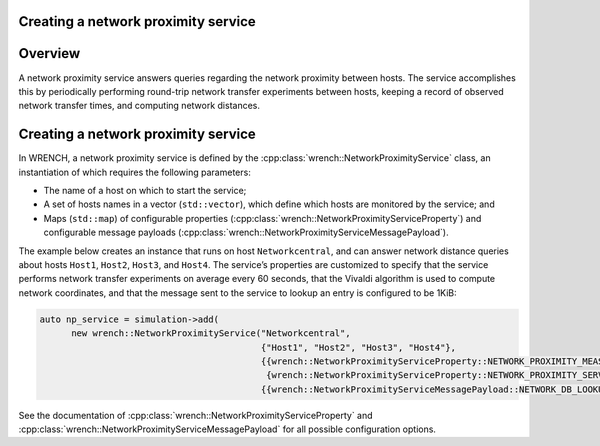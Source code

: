 .. _guide-101-networkproximity:

Creating a network proximity service
====================================

.. _guide-networkproximity-overview:

Overview
========

A network proximity service answers queries regarding the network
proximity between hosts. The service accomplishes this by periodically
performing round-trip network transfer experiments between hosts,
keeping a record of observed network transfer times, and computing
network distances.

.. _guide-networkproximity-creating:

Creating a network proximity service
====================================

In WRENCH, a network proximity service is defined by the
:cpp:class:`wrench::NetworkProximityService` class, an instantiation of which
requires the following parameters:

-  The name of a host on which to start the service;
-  A set of hosts names in a vector (``std::vector``), which define
   which hosts are monitored by the service; and
-  Maps (``std::map``) of configurable properties
   (:cpp:class:`wrench::NetworkProximityServiceProperty`) and configurable
   message payloads (:cpp:class:`wrench::NetworkProximityServiceMessagePayload`).

The example below creates an instance that runs on host
``Networkcentral``, and can answer network distance queries about hosts
``Host1``, ``Host2``, ``Host3``, and ``Host4``. The service’s properties
are customized to specify that the service performs network transfer
experiments on average every 60 seconds, that the Vivaldi algorithm is
used to compute network coordinates, and that the message sent to the
service to lookup an entry is configured to be 1KiB:

.. code:: cpp

   auto np_service = simulation->add(
         new wrench::NetworkProximityService("Networkcentral",
                                             {"Host1", "Host2", "Host3", "Host4"},
                                             {{wrench::NetworkProximityServiceProperty::NETWORK_PROXIMITY_MEASUREMENT_PERIOD, "60"},
                                              {wrench::NetworkProximityServiceProperty::NETWORK_PROXIMITY_SERVICE_TYPE, "VIVALDI"}},
                                             {{wrench::NetworkProximityServiceMessagePayload::NETWORK_DB_LOOKUP_REQUEST_MESSAGE_PAYLOAD, 1024}}));

See the documentation of :cpp:class:`wrench::NetworkProximityServiceProperty` and
:cpp:class:`wrench::NetworkProximityServiceMessagePayload` for all possible
configuration options.
